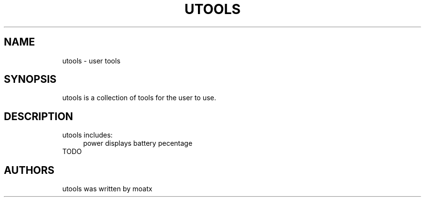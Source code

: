 .\" Generated by scdoc 1.11.2
.\" Complete documentation for this program is not available as a GNU info page
.ie \n(.g .ds Aq \(aq
.el       .ds Aq '
.nh
.ad l
.\" Begin generated content:
.TH "UTOOLS" "1" "2022-07-01"
.PP
.SH NAME
.RS 4
utools - user tools
.PP
.RE
.SH SYNOPSIS
.RS 4
utools is a collection of tools for the user to use.\&
.PP
.RE
.SH DESCRIPTION
.RS 4
utools includes:
.RS 4
power          displays battery pecentage
.RE
TODO
.PP
.RE
.SH AUTHORS
.RS 4
utools was written by moatx
.PP
